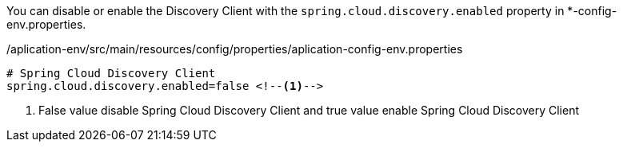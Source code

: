 
:fragment:

You can disable or enable the Discovery Client with the `spring.cloud.discovery.enabled` property in *-config-env.properties.

[source,properties]
./aplication-env/src/main/resources/config/properties/aplication-config-env.properties
----
# Spring Cloud Discovery Client
spring.cloud.discovery.enabled=false <!--1-->
----
<1> False value disable Spring Cloud Discovery Client and true value enable Spring Cloud Discovery Client

